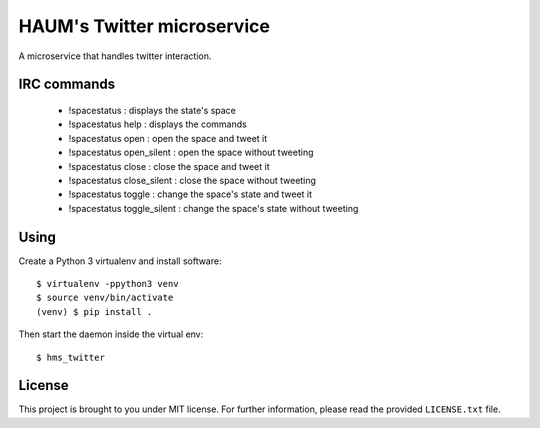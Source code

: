 HAUM's Twitter microservice
===========================

.. image:: https://travis-ci.org/haum/hms_twitter.svg?branch=master
    :target: https://travis-ci.org/haum/hms_twitter

.. image:: https://coveralls.io/repos/github/haum/hms_twitter/badge.svg?branch=master
    :target: https://coveralls.io/github/haum/hms_twitter?branch=master

A microservice that handles twitter interaction.

IRC commands
------------
 * !spacestatus : displays the state's space
 * !spacestatus help : displays the commands
 * !spacestatus open : open the space and tweet it
 * !spacestatus open_silent : open the space without tweeting
 * !spacestatus close : close the space and tweet it
 * !spacestatus close_silent : close the space without tweeting
 * !spacestatus toggle : change the space's state and tweet it
 * !spacestatus toggle_silent : change the space's state without tweeting


Using
-----

Create a Python 3 virtualenv and install software::

    $ virtualenv -ppython3 venv
    $ source venv/bin/activate
    (venv) $ pip install .

Then start the daemon inside the virtual env::

    $ hms_twitter

License
-------

This project is brought to you under MIT license. For further information,
please read the provided ``LICENSE.txt`` file.
